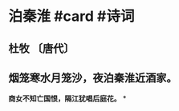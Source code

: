 * 泊秦淮 #card #诗词
:PROPERTIES:
:card-last-interval: 67.02
:card-repeats: 4
:card-ease-factor: 2.9
:card-next-schedule: 2023-01-02T13:35:52.217Z
:card-last-reviewed: 2022-10-27T13:35:52.218Z
:card-last-score: 5
:END:
** 杜牧 〔唐代〕
** 烟笼寒水月笼沙，夜泊秦淮近酒家。
*商女不知亡国恨，隔江犹唱后庭花。*
*